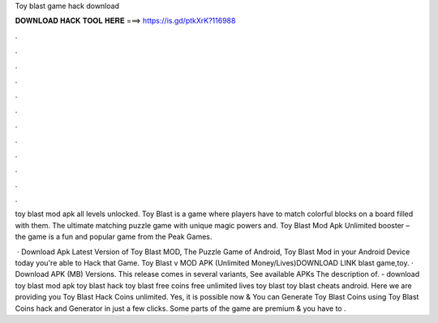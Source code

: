 Toy blast game hack download



𝐃𝐎𝐖𝐍𝐋𝐎𝐀𝐃 𝐇𝐀𝐂𝐊 𝐓𝐎𝐎𝐋 𝐇𝐄𝐑𝐄 ===> https://is.gd/ptkXrK?116988



.



.



.



.



.



.



.



.



.



.



.



.

toy blast mod apk all levels unlocked. Toy Blast is a game where players have to match colorful blocks on a board filled with them. The ultimate matching puzzle game with unique magic powers and. Toy Blast Mod Apk Unlimited booster – the game is a fun and popular game from the Peak Games.

 · Download Apk Latest Version of Toy Blast MOD, The Puzzle Game of Android, Toy Blast Mod in your Android Device today you're able to Hack that Game. Toy Blast v MOD APK (Unlimited Money/Lives)DOWNLOAD LINK  blast game,toy. · Download APK (MB) Versions. This release comes in several variants, See available APKs The description of. - download toy blast mod apk toy blast hack toy blast free coins free unlimited lives toy blast toy blast cheats android. Here we are providing you Toy Blast Hack Coins unlimited. Yes, it is possible now & You can Generate Toy Blast Coins using Toy Blast Coins hack and Generator in just a few clicks. Some parts of the game are premium & you have to .
